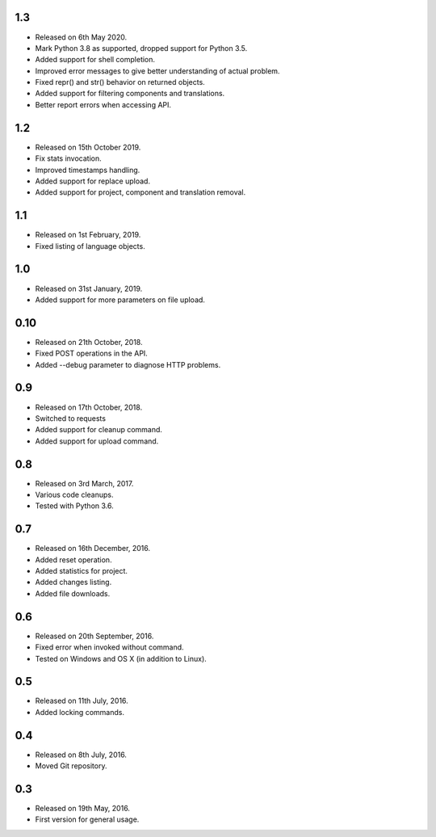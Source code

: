 1.3
---

* Released on 6th May 2020.
* Mark Python 3.8 as supported, dropped support for Python 3.5.
* Added support for shell completion.
* Improved error messages to give better understanding of actual problem.
* Fixed repr() and str() behavior on returned objects.
* Added support for filtering components and translations.
* Better report errors when accessing API.

1.2
---

* Released on 15th October 2019.
* Fix stats invocation.
* Improved timestamps handling.
* Added support for replace upload.
* Added support for project, component and translation removal.

1.1
---

* Released on 1st February, 2019.
* Fixed listing of language objects.

1.0
---

* Released on 31st January, 2019.
* Added support for more parameters on file upload.

0.10
----

* Released on 21th October, 2018.
* Fixed POST operations in the API.
* Added --debug parameter to diagnose HTTP problems.

0.9
---

* Released on 17th October, 2018.
* Switched to requests
* Added support for cleanup command.
* Added support for upload command.

0.8
---

* Released on 3rd March, 2017.
* Various code cleanups.
* Tested with Python 3.6.

0.7
---

* Released on 16th December, 2016.
* Added reset operation.
* Added statistics for project.
* Added changes listing.
* Added file downloads.

0.6
---

* Released on 20th September, 2016.
* Fixed error when invoked without command.
* Tested on Windows and OS X (in addition to Linux).

0.5
---

* Released on 11th July, 2016.
* Added locking commands.

0.4
---

* Released on 8th July, 2016.
* Moved Git repository.

0.3
---

* Released on 19th May, 2016.
* First version for general usage.
